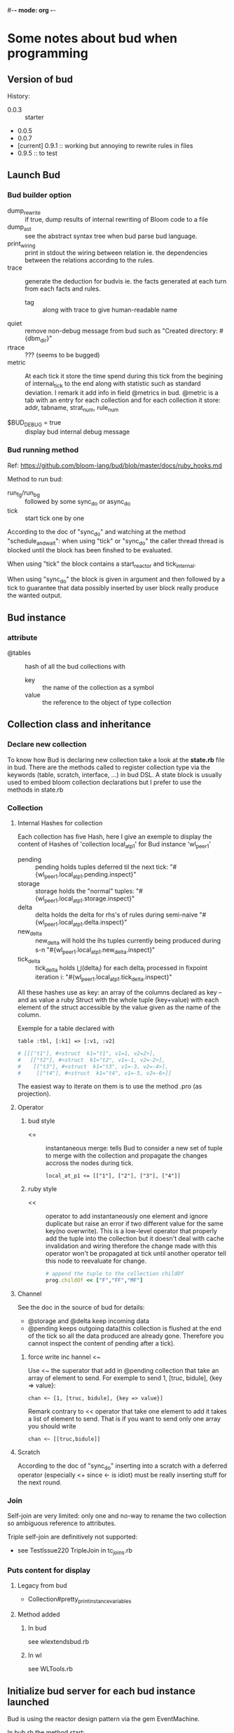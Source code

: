 #-*- mode: org -*-
#+STARTUP: content
#+STARTUP: indent

* Some notes about bud when programming


** Version of bud

History:
+ 0.0.3 :: starter
+ 0.0.5
+ 0.0.7
+ [current] 0.9.1 :: working but annoying to rewrite rules in files
+ 0.9.5 :: to test


** Launch Bud

*** Bud builder option

+ dump_rewrite :: if true, dump results of internal rewriting of Bloom
                  code to a file
+ dump_ast :: see the abstract syntax tree when bud parse bud language.
+ print_wiring :: print in stdout the wiring between relation ie. the
                  dependencies between the relations according to the
                  rules.
+ trace :: generate the deduction for budvis ie. the facts generated at
           each turn from each facts and rules.
  + tag :: along with trace to give human-readable name
+ quiet :: remove non-debug message from bud such as "Created
           directory: #{dbm_dir}"
+ rtrace :: ??? (seems to be bugged)
+ metric :: At each tick it store the time spend during this tick from
            the begining of internal_tick to the end along with
            statistic such as standard deviation. I remark it add info
            in field @metrics in bud. @metric is a tab with an entry for
            each collection and for each collection it store: addr,
            tabname, strat_num, rule_num

+ $BUD_DEBUG = true :: display bud internal debug message

*** Bud running method

Ref: https://github.com/bloom-lang/bud/blob/master/docs/ruby_hooks.md

Method to run bud:
+ run_fg/run_bg :: followed by some sync_do or async_do
+ tick :: start tick one by one

According to the doc of "sync_do" and watching at the method
"schedule_and_wait": when using "tick" or "sync_do" the caller thread
thread is blocked until the block has been finshed to be evaluated.

When using "tick" the block contains a start_reactor and tick_internal.

When using "sync_do" the block is given in argument and then followed by
a tick to guarantee that data possibly inserted by user block really
produce the wanted output.



** Bud instance

*** attribute

+ @tables :: hash of all the bud collections with
  - key :: the name of the collection as a symbol
  - value :: the reference to the object of type collection


** Collection class and inheritance

*** Declare new collection
To know how Bud is declaring new collection take a look at the
*state.rb* file in bud. There are the methods called to register
collection type via the keywords (table, scratch, interface, ...) in bud
DSL. A state block is usually used to embed bloom collection
declarations but I prefer to use the methods in state.rb

*** Collection

**** Internal Hashes for collection

Each collection has five Hash, here I give an exemple to display the
content of Hashes of 'collection local_at_p1' for Bud instance
'wl_peer_1'

+ pending :: pending holds tuples deferred til the next tick:
     "#{wl_peer_1.local_at_p1.pending.inspect}"
+ storage :: storage holds the "normal"
     tuples: "#{wl_peer_1.local_at_p1.storage.inspect}"
+ delta :: delta holds the delta for rhs's of rules during
     semi-naive "#{wl_peer_1.local_at_p1.delta.inspect}"
+ new_delta :: new_delta will hold the lhs tuples currently being
     produced during s-n "#{wl_peer_1.local_at_p1.new_delta.inspect}"
+ tick_delta :: tick_delta holds \Union(delta_i) for each delta_i
     processed in fixpoint iteration i:
     "#{wl_peer_1.local_at_p1.tick_delta.inspect}"

All these hashes use as key: an array of the columns declared as key --
and as value a ruby Struct with the whole tuple (key+value) with each
element of the struct accessible by the value given as the name of the
column.

Exemple for a table declared with
: table :tbl, [:k1] => [:v1, :v2]
#+begin_src ruby
  # [[["t1"], #<struct  k1="t1", v1=1, v2=2>],
  #   [["t2"], #<struct  k1="t2", v1=-1, v2=-2>],
  #    [["t3"], #<struct  k1="t3", v1=-3, v2=-4>],
  #     [["t4"], #<struct  k1="t4", v1=-5, v2=-6>]]
#+end_src

The easiest way to iterate on them is to use the method .pro (as
projection).

**** Operator

***** bud style

+ <= :: instantaneous merge: tells Bud to consider a new set of tuple to
        merge with the collection and propagate the changes accross the
        nodes during tick.
	: local_at_p1 <= [["1"], ["2"], ["3"], ["4"]]

***** ruby style

+ << :: operator to add instantaneously one element and ignore duplicate
        but raise an error if two different value for the same key(no
        overwrite). This is a low-level operator that properly add the
        tuple into the collection but it doesn't deal with cache
        invalidation and wiring therefore the change made with this
        operator won't be propagated at tick until another operator tell
        this node to reevaluate for change.
	#+begin_src ruby
	# append the tuple to the collection childOf
	prog.childOf << ["F","FF","MF"]
	#+end_src

**** Channel

See the doc in the source of bud for details:
+ @storage and @delta keep incoming data
+ @pending keeps outgoing data(this collection is flushed at the end of
  the tick so all the data produced are already gone. Therefore you
  cannot inspect the content of pending after a tick).

***** force write inc hannel <~

Use <~ the superator that add in @pending collection that take an array
of element to send. For exemple to send 1, [truc, bidule], {key => value}:
: chan <~ [1, [truc, bidule], {key => value}]

Remark contrary to << operator that take one element to add it takes a
list of element to send. That is if you want to send only one array you
should write
: chan <~ [[truc,bidule]]

**** Scratch

According to the doc of "sync_do" inserting into a scratch with a
deferred operator (especially <+ since <- is idiot) must be really
inserting stuff for the next round.

*** Join

Self-join are very limited: only one and no-way to rename the two
collection so ambiguous reference to attributes.

Triple self-join are definitively not supported:
+ see TestIssue220 TripleJoin in tc_joins.rb


*** Puts content for display
**** Legacy from bud
+ Collection#pretty_print_instance_variables
**** Method added
***** In bud
see wlextendsbud.rb
***** In wl
see WLTools.rb


** Initialize bud server for each bud instance launched

Bud is using the reactor design pattern via the gem EventMachine.

In bub.rb the method start:
+ start :: a new reactor
+ schedule_and_wait :: plan a new bud server to launch and tick: this
  means the reactor will launch a new event-driven thread by executing
  the code in the block.
  + do_start_server :: EventMachine::open_datagram_socket is the classic
       way to start an UDP event-driven thread. The callback methods are
       implemented in BudServer class in serevr.rb.
       + ref :: http://eventmachine.rubyforge.org/EventMachine.html#open_datagram_socket-class_method
		+ receive_data :: will be called when a datagram packet is received on the socket
  + tick-internal :: can do one initial tick to setup the peer.


** Bud reflexion

The attribute [[*attribute][@tables]] is a list of all the collection defined in this
bud instance.

*** List of table that Bud keep for its reflexion

+ table :t_rules, [:bud_obj, :rule_id] => [:lhs, :op, :src, :orig_src, :nm_funcs_called]
+ table :t_depends, [:bud_obj, :rule_id, :lhs, :op, :body] => [:nm, :in_body] :: head is a relation name that depends on lhs relation name according to rule identified by rule_id
+ table :t_provides, [:interface] => [:input]
+ table :t_underspecified, t_provides.schema
+ table :t_stratum, [:predicate] => [:stratum]
+ table :t_cycle, [:predicate, :via, :neg, :temporal]
+ table :t_table_info, [:tab_name, :tab_type] (seems to be viz specific)
+ table :t_table_schema, [:tab_name, :col_name, :ord, :loc]

All this tables have been declared in builtin state method of Bud.


** Callback methods

Ref:https://github.com/bloom-lang/bud/blob/master/docs/ruby_hooks.md
The Bud module provides a Ruby method called register_callback. Given
the name of a Bud collection, this method arranges for the given block
of Ruby code to be invoked at the end of any timestep in which any
tuples have been inserted into the specified collection.


** Rebl

The interactive shell to execute bud

*** rmrules

Notes there exist this method that looks perferct for us. However it is
a cheating rmrules according to the webdamlog semantic. That is fact
derived previously thanks to this rule continue to hold.



** Bud tools

*** Budplot

Used to check the interdependencies between the modules and interface in
bud.

*** BudVis

Generate a graph with the dependance between the collection accroding to
the rules with the flow of facts.

Diff file betweeen git original and locally mmodified to accept budvis
generation
#+begin_src
include CartWorkloads

   def test_replicated_destructive_cart
-    trc = false
-    cli = CCli.new(:tag => "DESclient", :trace => trc)
+    trc = true
+    cli = CCli.new(:port => 53521, :tag => "DESclient", :trace => trc)
     cli.run_bg
     prog = DCR.new(:port => 53525, :tag => "DESmaster", :trace => trc, :dump_rewrite => true)
     rep = DCR.new(:port => 53526, :tag => "DESbackup", :trace => trc)
#+end_src


** Bud external library

*** msgpack MessagePack

http://msgpack.org/

A simple de/serializer for nested structure ; MessagePack is an
efficient binary serialization format. It lets you exchange data among
multiple languages like JSON but it's faster and smaller.

#+begin_src ruby
  require 'msgpack'

  src = ["Hello", "World", 1, 2, 3]
  binary = MessagePack.pack(src)

  dst = MessagePack.unpack(binary)
  p dst  #=> ["Hello", "World", 1, 2, 3]
#+end_src

http://wiki.msgpack.org/display/MSGPACK/QuickStart+for+Ruby

* Notes about webdamlog

** Overwrite bud with webdamlog

*** tick_internal

rewrote with lots of addition and externalize rewrite strata

*** builtin_state

super + addition


** WLBud

*** Instanciation

**** Subclass it

To instanciate multiple WL peers create different subclass of WLBud::WL
#+begin_src ruby
class Peer1 < WLBud::WL
end
peer1 = Peer1.new('peername', 'progfilename', {:ip=>'localhost', :port=>'12345'})
#+end_src
then you can run your peer with one of the Bud running command
1. peer1.tick
2. peer1.run_fg
3. peer1.run_bg

If you instanciate directly WLBud::WL all the peers will share all the
class method and variable ie. the bootstrap method.

Take care that if you reuse the "Peer1.new" to instanciate another
variable peer2, they will share the methods and especially the __BLOOM__
methods.

**** WL options

Just as in bud, there is an optional hash parameter function that allow
to set some flag to change the WLBud peer behavior.

The list of these flags *options[:flag=>value]*
+ debug :: print lots of debug message.
+ dir_rule :: specify a subdirecotry name in which this instance will
              write its files containing the rewritting of rules.
+ mesure :: put this flag to generate a report with measurement of
            internal tick steps.

** Program

Syntax:
+ an instruction in webdamlog must be finished by a semi-colon ";" and
  can be written in mulitple lines. (due to parse_lines in wl_program.rb)

*** Declaration

It is required to declare:
1. all the local collection
2. all the collection use in the head of rules (even the non-local ones
  that must not be declared persitent even if they are in the remote
  peer)

It is not needed to declare:
1. the non-local relation occuring only in the body of rules. Because
  they will never be evaluated by Bud they will always be used during
  the rewriting step.

**** TODO improve program parser

+ It is not needed to give the type of non-local relation

+ Check that intensional relation are use in the head of one rule at
  least and not defined as a list of facts(otherwise they will be used
  at the first tick and then the relation will be empty for ever)

** Communication

+ sbuffer :: collect the facts to send

+ struct of one packet on channel ::
: [peername, srctimestamp, Struct <[facts], [rules], [declarations]>]

** Log of benchmark

+ array ::
	0. Bud :: receive via UDP and set up all its objects
	1. WL :: parse input to insert properly facts and rules
	2. WL+Bud :: update cache collection (that part is a mixin since Bud is doing that for facts only and I take care of rules)
	3. Bud :: fixpoint (shown in the experimetns that it is the longest part)
	4. WL :: prepare output
	5. Bud :: log + write on channel and send updates for next tick
	6. total time for the six previous steps

** Unit Test

You can put the flag :wl_test to true in wlbud options to get an easy
access to internal data of WLpeer.

+ WLBud::WL.test_received_on_chan :: an array with all the packets received
     during the last timestep.


* Other Remark

+ implementation :: http://www.ccs.neu.edu/home/ramsdell/tools/datalog/datalog.html







